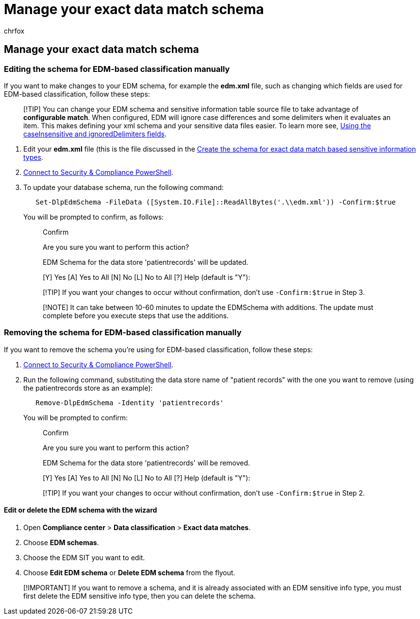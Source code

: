 = Manage your exact data match schema
:audience: Admin
:author: chrfox
:description: Learn how to edit or remove your exact data match schema.
:f1.keywords: ["NOCSH"]
:manager: laurawi
:ms.author: chrfox
:ms.collection: ["M365-security-compliance"]
:ms.custom: seo-marvel-apr2020
:ms.date:
:ms.localizationpriority: medium
:ms.service: O365-seccomp
:ms.topic: how-to
:search.appverid: ["MOE150", "MET150"]

== Manage your exact data match schema

=== Editing the schema for EDM-based classification manually

If you want to make changes to your EDM schema, for example the *edm.xml* file, such as changing which fields are used for EDM-based classification, follow these steps:

____
[!TIP] You can change your EDM schema and sensitive information table source file to take advantage of *configurable match*.
When configured, EDM will ignore case differences and some delimiters when it evaluates an item.
This makes defining your xml schema and your sensitive data files easier.
To learn more see, link:sit-get-started-exact-data-match-create-schema.md#using-the-caseinsensitive-and-ignoreddelimiters-fields[Using the caseInsensitive and ignoredDelimiters fields].
____

. Edit your *edm.xml* file (this is the file discussed in the link:sit-get-started-exact-data-match-create-schema.md#create-the-schema-for-exact-data-match-based-sensitive-information-types[Create the schema for exact data match based sensitive information types].
. link:/powershell/exchange/connect-to-scc-powershell[Connect to Security & Compliance PowerShell].
. To update your database schema, run the following command:
+
[,powershell]
----
   Set-DlpEdmSchema -FileData ([System.IO.File]::ReadAllBytes('.\\edm.xml')) -Confirm:$true
----
+
You will be prompted to confirm, as follows:
+
____
Confirm

Are you sure you want to perform this action?

EDM Schema for the data store 'patientrecords' will be updated.

[Y] Yes [A] Yes to All [N] No [L] No to All [?] Help (default is "Y"):
____
+
____
[!TIP] If you want your changes to occur without confirmation, don't use `-Confirm:$true` in Step 3.
____
+
____
[!NOTE] It can take between 10-60 minutes to update the EDMSchema with additions.
The update must complete before you execute steps that use the additions.
____

=== Removing the schema for EDM-based classification manually

If you want to remove the schema you're using for EDM-based classification, follow these steps:

. link:/powershell/exchange/connect-to-scc-powershell[Connect to Security & Compliance PowerShell].
. Run the following command, substituting the data store name of "patient records" with the one you want to remove (using the patientrecords store as an example):
+
[,powershell]
----
   Remove-DlpEdmSchema -Identity 'patientrecords'
----
+
You will be prompted to confirm:
+
____
Confirm

Are you sure you want to perform this action?

EDM Schema for the data store 'patientrecords' will be removed.

[Y] Yes [A] Yes to All [N] No [L] No to All [?] Help (default is "Y"):
____
+
____
[!TIP] If you want your changes to occur without confirmation, don't use `-Confirm:$true` in Step 2.
____

==== Edit or delete the EDM schema with the wizard

. Open *Compliance center* > *Data classification* > *Exact data matches*.
. Choose *EDM schemas*.
. Choose the EDM SIT you want to edit.
. Choose *Edit EDM schema* or *Delete EDM schema* from the flyout.

____
[!IMPORTANT] If you want to remove a schema, and it is already associated with an EDM sensitive info type, you must first delete the EDM sensitive info type, then you can delete the schema.
____
